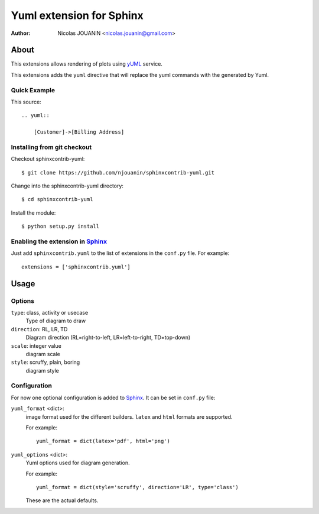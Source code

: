 =============================
Yuml extension for Sphinx
=============================

:author: Nicolas JOUANIN <nicolas.jouanin@gmail.com>


About
=====

This extensions allows rendering of plots using yUML_ service. 

This extensions adds the ``yuml`` directive that will replace the yuml commands with the generated by Yuml. 


Quick Example
-------------

This source::

    .. yuml::

        [Customer]->[Billing Address]


Installing from git checkout
----------------------------

Checkout sphinxcontrib-yuml::

  $ git clone https://github.com/njouanin/sphinxcontrib-yuml.git

Change into the sphinxcontrib-yuml directory::

  $ cd sphinxcontrib-yuml
  
Install the module::

  $ python setup.py install



Enabling the extension in Sphinx_
---------------------------------

Just add ``sphinxcontrib.yuml`` to the list of extensions in the ``conf.py``
file. For example::

    extensions = ['sphinxcontrib.yuml']


Usage
=====

Options
-------

``type``: class, activity or usecase
  Type of diagram to draw

``direction``: RL, LR, TD
  Diagram direction (RL=right-to-left, LR=left-to-right, TD=top-down)

``scale``: integer value
  diagram scale

``style``: scruffy, plain, boring
  diagram style

Configuration
-------------

For now one optional configuration is added to Sphinx_. It can be set in
``conf.py`` file:

``yuml_format`` <dict>:
  image format used for the different builders. ``latex`` and ``html`` formats
  are supported.

  For example::

    yuml_format = dict(latex='pdf', html='png')

``yuml_options`` <dict>:
  Yuml options used for diagram generation.

  For example::

    yuml_format = dict(style='scruffy', direction='LR', type='class')

  These are the actual defaults.

  
.. Links:
.. _yUML: http://yuml.me/
.. _Sphinx: http://sphinx.pocoo.org/
